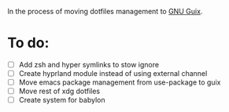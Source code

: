In the process of moving dotfiles management to [[https://guix.gnu.org/z][GNU Guix]].

* To do:
- [ ] Add zsh and hyper symlinks to stow ignore
- [ ] Create hyprland module instead of using external channel
- [ ] Move emacs package management from use-package to guix
- [ ] Move rest of xdg dotfiles
- [ ] Create system for babylon 
